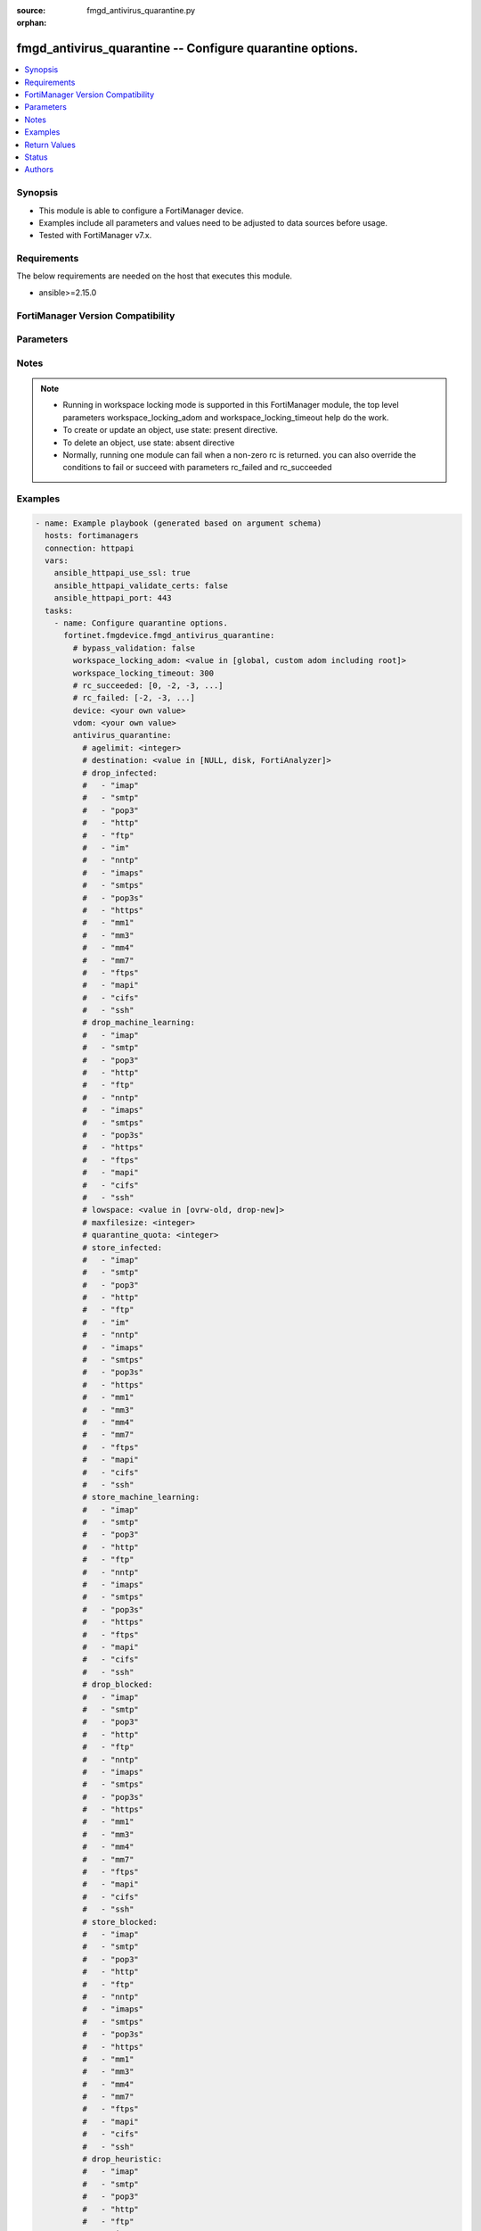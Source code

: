 :source: fmgd_antivirus_quarantine.py

:orphan:

.. _fmgd_antivirus_quarantine:

fmgd_antivirus_quarantine -- Configure quarantine options.
++++++++++++++++++++++++++++++++++++++++++++++++++++++++++

.. versionadded:: 1.0.0


.. contents::
   :local:
   :depth: 1


Synopsis
--------

- This module is able to configure a FortiManager device.
- Examples include all parameters and values need to be adjusted to data sources before usage.
- Tested with FortiManager v7.x.


Requirements
------------
The below requirements are needed on the host that executes this module.

- ansible>=2.15.0


FortiManager Version Compatibility
----------------------------------
.. raw:: html

 <p>Supported Version Ranges: <code class="docutils literal notranslate">v7.2.6 -> v7.2.9</code>, <code class="docutils literal notranslate">v7.4.3 -> latest</code></p>



Parameters
----------
.. raw:: html

 <ul>
 <li><span class="li-head">access_token</span> -The token to access FortiManager without using username and password. <span class="li-normal">type: str</span> <span class="li-required">required: false</span></li> <li><span class="li-head">bypass_validation</span> - Only set to True when module schema diffs with FortiManager API structure, module continues to execute without validating parameters. <span class="li-normal">type: bool</span> <span class="li-required">required: false</span> <span class="li-normal"> default: False</span> </li>
 <li><span class="li-head">enable_log</span> - Enable/Disable logging for task. <span class="li-normal">type: bool</span> <span class="li-required">required: false</span> <span class="li-normal"> default: False</span> </li>
 <li><span class="li-head">forticloud_access_token</span> - Access token of forticloud managed API users, this option is available with FortiManager later than 6.4.0. <span class="li-normal">type: str</span> <span class="li-required">required: false</span> </li>
 <li><span class="li-head">proposed_method</span> - The overridden method for the underlying Json RPC request. <span class="li-normal">type: str</span> <span class="li-required">required: false</span> <span class="li-normal"> choices: set, update, add</span> </li>
 <li><span class="li-head">rc_succeeded</span> - The rc codes list with which the conditions to succeed will be overriden. <span class="li-normal">type: list</span> <span class="li-required">required: false</span> </li>
 <li><span class="li-head">rc_failed</span> - The rc codes list with which the conditions to fail will be overriden. <span class="li-normal">type: list</span> <span class="li-required">required: false</span> </li>
 <li><span class="li-head">workspace_locking_adom</span> - Acquire the workspace lock if FortiManager is running in workspace mode. <span class="li-normal">type: str</span> <span class="li-required">required: false</span> <span class="li-normal"> choices: global, custom adom including root</span> </li>
 <li><span class="li-head">workspace_locking_timeout</span> - The maximum time in seconds to wait for other users to release workspace lock. <span class="li-normal">type: integer</span> <span class="li-required">required: false</span>  <span class="li-normal">default: 300</span> </li>
 <li><span class="li-head">device</span> - The parameter in requested url <span class="li-normal">type: str</span> <span class="li-required">required: true</span> </li>
 <li><span class="li-head">vdom</span> - The parameter in requested url <span class="li-normal">type: str</span> <span class="li-required">required: true</span> </li>
 <li><span class="li-head">antivirus_quarantine</span> - Configure quarantine options. <span class="li-normal">type: dict</span></li>
 <ul class="ul-self">
 <li><span class="li-head">agelimit</span> Age limit for quarantined files (0 - 479 hours, 0 means forever). <span class="li-normal">type: int</span>
 <a id='label0' href="javascript:ContentClick('label1', 'label0');" onmouseover="ContentPreview('label1');" onmouseout="ContentUnpreview('label1');" title="click to collapse or expand..."> more... </a>
 <div id="label1" style="display:none">
 <p>Supported Version Ranges: <code class="docutils literal notranslate">v7.2.6 -> v7.2.9</code>, <code class="docutils literal notranslate">v7.4.3 -> latest</code></p>
 </div>
 </li>
 <li><span class="li-head">destination</span> Choose whether to quarantine files to the fortigate disk or to fortianalyzer or to delete them instead of quarantining them. <span class="li-normal">type: str</span> <span class="li-normal">choices: [NULL, disk, FortiAnalyzer]</span> 
 <a id='label2' href="javascript:ContentClick('label3', 'label2');" onmouseover="ContentPreview('label3');" onmouseout="ContentUnpreview('label3');" title="click to collapse or expand..."> more... </a>
 <div id="label3" style="display:none">
 <p>Supported Version Ranges: <code class="docutils literal notranslate">v7.2.6 -> v7.2.9</code>, <code class="docutils literal notranslate">v7.4.3 -> latest</code></p>
 </div>
 </li>
 <li><span class="li-head">drop_infected</span> <b>(Alias name: drop-infected)</b>  Do not quarantine infected files found in sessions using the selected protocols. <span class="li-normal">type: list</span> <span class="li-normal">choices: [imap, smtp, pop3, http, ftp, im, nntp, imaps, smtps, pop3s, https, mm1, mm3, mm4, mm7, ftps, mapi, cifs, ssh]</span> 
 <a id='label4' href="javascript:ContentClick('label5', 'label4');" onmouseover="ContentPreview('label5');" onmouseout="ContentUnpreview('label5');" title="click to collapse or expand..."> more... </a>
 <div id="label5" style="display:none">
 <p>Supported Version Ranges: <code class="docutils literal notranslate">v7.2.6 -> v7.2.9</code>, <code class="docutils literal notranslate">v7.4.3 -> latest</code></p>
 </div>
 </li>
 <li><span class="li-head">drop_machine_learning</span> <b>(Alias name: drop-machine-learning)</b>  Do not quarantine files detected by machine learning found in sessions using the selected protocols. <span class="li-normal">type: list</span> <span class="li-normal">choices: [imap, smtp, pop3, http, ftp, nntp, imaps, smtps, pop3s, https, ftps, mapi, cifs, ssh]</span> 
 <a id='label6' href="javascript:ContentClick('label7', 'label6');" onmouseover="ContentPreview('label7');" onmouseout="ContentUnpreview('label7');" title="click to collapse or expand..."> more... </a>
 <div id="label7" style="display:none">
 <p>Supported Version Ranges: <code class="docutils literal notranslate">v7.2.6 -> v7.2.9</code>, <code class="docutils literal notranslate">v7.4.3 -> latest</code></p>
 </div>
 </li>
 <li><span class="li-head">lowspace</span> Select the method for handling additional files when running low on disk space. <span class="li-normal">type: str</span> <span class="li-normal">choices: [ovrw-old, drop-new]</span> 
 <a id='label8' href="javascript:ContentClick('label9', 'label8');" onmouseover="ContentPreview('label9');" onmouseout="ContentUnpreview('label9');" title="click to collapse or expand..."> more... </a>
 <div id="label9" style="display:none">
 <p>Supported Version Ranges: <code class="docutils literal notranslate">v7.2.6 -> v7.2.9</code>, <code class="docutils literal notranslate">v7.4.3 -> latest</code></p>
 </div>
 </li>
 <li><span class="li-head">maxfilesize</span> Maximum file size to quarantine (0 - 500 mbytes, 0 means unlimited). <span class="li-normal">type: int</span>
 <a id='label10' href="javascript:ContentClick('label11', 'label10');" onmouseover="ContentPreview('label11');" onmouseout="ContentUnpreview('label11');" title="click to collapse or expand..."> more... </a>
 <div id="label11" style="display:none">
 <p>Supported Version Ranges: <code class="docutils literal notranslate">v7.2.6 -> v7.2.9</code>, <code class="docutils literal notranslate">v7.4.3 -> latest</code></p>
 </div>
 </li>
 <li><span class="li-head">quarantine_quota</span> <b>(Alias name: quarantine-quota)</b>  The amount of disk space to reserve for quarantining files (0 - 4294967295 mbytes, depends on disk space). <span class="li-normal">type: int</span>
 <a id='label12' href="javascript:ContentClick('label13', 'label12');" onmouseover="ContentPreview('label13');" onmouseout="ContentUnpreview('label13');" title="click to collapse or expand..."> more... </a>
 <div id="label13" style="display:none">
 <p>Supported Version Ranges: <code class="docutils literal notranslate">v7.2.6 -> v7.2.9</code>, <code class="docutils literal notranslate">v7.4.3 -> latest</code></p>
 </div>
 </li>
 <li><span class="li-head">store_infected</span> <b>(Alias name: store-infected)</b>  Quarantine infected files found in sessions using the selected protocols. <span class="li-normal">type: list</span> <span class="li-normal">choices: [imap, smtp, pop3, http, ftp, im, nntp, imaps, smtps, pop3s, https, mm1, mm3, mm4, mm7, ftps, mapi, cifs, ssh]</span> 
 <a id='label14' href="javascript:ContentClick('label15', 'label14');" onmouseover="ContentPreview('label15');" onmouseout="ContentUnpreview('label15');" title="click to collapse or expand..."> more... </a>
 <div id="label15" style="display:none">
 <p>Supported Version Ranges: <code class="docutils literal notranslate">v7.2.6 -> v7.2.9</code>, <code class="docutils literal notranslate">v7.4.3 -> latest</code></p>
 </div>
 </li>
 <li><span class="li-head">store_machine_learning</span> <b>(Alias name: store-machine-learning)</b>  Quarantine files detected by machine learning found in sessions using the selected protocols. <span class="li-normal">type: list</span> <span class="li-normal">choices: [imap, smtp, pop3, http, ftp, nntp, imaps, smtps, pop3s, https, ftps, mapi, cifs, ssh]</span> 
 <a id='label16' href="javascript:ContentClick('label17', 'label16');" onmouseover="ContentPreview('label17');" onmouseout="ContentUnpreview('label17');" title="click to collapse or expand..."> more... </a>
 <div id="label17" style="display:none">
 <p>Supported Version Ranges: <code class="docutils literal notranslate">v7.2.6 -> v7.2.9</code>, <code class="docutils literal notranslate">v7.4.3 -> latest</code></p>
 </div>
 </li>
 <li><span class="li-head">drop_blocked</span> <b>(Alias name: drop-blocked)</b>  Do not quarantine dropped files found in sessions using the selected protocols. <span class="li-normal">type: list</span> <span class="li-normal">choices: [imap, smtp, pop3, http, ftp, nntp, imaps, smtps, pop3s, https, mm1, mm3, mm4, mm7, ftps, mapi, cifs, ssh]</span> 
 <a id='label18' href="javascript:ContentClick('label19', 'label18');" onmouseover="ContentPreview('label19');" onmouseout="ContentUnpreview('label19');" title="click to collapse or expand..."> more... </a>
 <div id="label19" style="display:none">
 <p>Supported Version Ranges: <code class="docutils literal notranslate">v7.2.6 -> v7.2.9</code>, <code class="docutils literal notranslate">v7.4.3 -> latest</code></p>
 </div>
 </li>
 <li><span class="li-head">store_blocked</span> <b>(Alias name: store-blocked)</b>  Quarantine blocked files found in sessions using the selected protocols. <span class="li-normal">type: list</span> <span class="li-normal">choices: [imap, smtp, pop3, http, ftp, nntp, imaps, smtps, pop3s, https, mm1, mm3, mm4, mm7, ftps, mapi, cifs, ssh]</span> 
 <a id='label20' href="javascript:ContentClick('label21', 'label20');" onmouseover="ContentPreview('label21');" onmouseout="ContentUnpreview('label21');" title="click to collapse or expand..."> more... </a>
 <div id="label21" style="display:none">
 <p>Supported Version Ranges: <code class="docutils literal notranslate">v7.2.6 -> v7.2.9</code>, <code class="docutils literal notranslate">v7.4.3 -> latest</code></p>
 </div>
 </li>
 <li><span class="li-head">drop_heuristic</span> <b>(Alias name: drop-heuristic)</b>  Do not quarantine files detected by heuristics found in sessions using the selected protocols. <span class="li-normal">type: list</span> <span class="li-normal">choices: [imap, smtp, pop3, http, ftp, im, nntp, imaps, smtps, pop3s, https, mm1, mm3, mm4, mm7, ftps, mapi, cifs, ssh]</span> 
 <a id='label22' href="javascript:ContentClick('label23', 'label22');" onmouseover="ContentPreview('label23');" onmouseout="ContentUnpreview('label23');" title="click to collapse or expand..."> more... </a>
 <div id="label23" style="display:none">
 <p>Supported Version Ranges: <code class="docutils literal notranslate">v7.2.6 -> v7.2.9</code>, <code class="docutils literal notranslate">v7.4.3 -> latest</code></p>
 </div>
 </li>
 <li><span class="li-head">store_heuristic</span> <b>(Alias name: store-heuristic)</b>  Quarantine files detected by heuristics found in sessions using the selected protocols. <span class="li-normal">type: list</span> <span class="li-normal">choices: [imap, smtp, pop3, http, ftp, im, nntp, imaps, smtps, pop3s, https, mm1, mm3, mm4, mm7, ftps, mapi, cifs, ssh]</span> 
 <a id='label24' href="javascript:ContentClick('label25', 'label24');" onmouseover="ContentPreview('label25');" onmouseout="ContentUnpreview('label25');" title="click to collapse or expand..."> more... </a>
 <div id="label25" style="display:none">
 <p>Supported Version Ranges: <code class="docutils literal notranslate">v7.2.6 -> v7.2.9</code>, <code class="docutils literal notranslate">v7.4.3 -> latest</code></p>
 </div>
 </li>
 <li><span class="li-head">drop_intercepted</span> <b>(Alias name: drop-intercepted)</b>  Drop intercepted from a protocol <span class="li-normal">type: list</span> <span class="li-normal">choices: [imap, smtp, pop3, http, ftp, imaps, smtps, pop3s, https, mm1, mm3, mm4, mm7, ftps, mapi]</span> 
 <a id='label26' href="javascript:ContentClick('label27', 'label26');" onmouseover="ContentPreview('label27');" onmouseout="ContentUnpreview('label27');" title="click to collapse or expand..."> more... </a>
 <div id="label27" style="display:none">
 <p>Supported Version Ranges: <code class="docutils literal notranslate">v7.2.6 -> v7.2.9</code>, <code class="docutils literal notranslate">v7.4.3 -> latest</code></p>
 </div>
 </li>
 <li><span class="li-head">store_intercepted</span> <b>(Alias name: store-intercepted)</b>  Quarantine intercepted from a protocol <span class="li-normal">type: list</span> <span class="li-normal">choices: [imap, smtp, pop3, http, ftp, imaps, smtps, pop3s, https, mm1, mm3, mm4, mm7, ftps, mapi]</span> 
 <a id='label28' href="javascript:ContentClick('label29', 'label28');" onmouseover="ContentPreview('label29');" onmouseout="ContentUnpreview('label29');" title="click to collapse or expand..."> more... </a>
 <div id="label29" style="display:none">
 <p>Supported Version Ranges: <code class="docutils literal notranslate">v7.2.6 -> v7.2.9</code>, <code class="docutils literal notranslate">v7.4.3 -> latest</code></p>
 </div>
 </li>
 </ul>
 </ul>



Notes
-----
.. note::
   - Running in workspace locking mode is supported in this FortiManager module, the top level parameters workspace_locking_adom and workspace_locking_timeout help do the work.
   - To create or update an object, use state: present directive.
   - To delete an object, use state: absent directive
   - Normally, running one module can fail when a non-zero rc is returned. you can also override the conditions to fail or succeed with parameters rc_failed and rc_succeeded

Examples
--------

.. code-block:: yaml+jinja

  - name: Example playbook (generated based on argument schema)
    hosts: fortimanagers
    connection: httpapi
    vars:
      ansible_httpapi_use_ssl: true
      ansible_httpapi_validate_certs: false
      ansible_httpapi_port: 443
    tasks:
      - name: Configure quarantine options.
        fortinet.fmgdevice.fmgd_antivirus_quarantine:
          # bypass_validation: false
          workspace_locking_adom: <value in [global, custom adom including root]>
          workspace_locking_timeout: 300
          # rc_succeeded: [0, -2, -3, ...]
          # rc_failed: [-2, -3, ...]
          device: <your own value>
          vdom: <your own value>
          antivirus_quarantine:
            # agelimit: <integer>
            # destination: <value in [NULL, disk, FortiAnalyzer]>
            # drop_infected:
            #   - "imap"
            #   - "smtp"
            #   - "pop3"
            #   - "http"
            #   - "ftp"
            #   - "im"
            #   - "nntp"
            #   - "imaps"
            #   - "smtps"
            #   - "pop3s"
            #   - "https"
            #   - "mm1"
            #   - "mm3"
            #   - "mm4"
            #   - "mm7"
            #   - "ftps"
            #   - "mapi"
            #   - "cifs"
            #   - "ssh"
            # drop_machine_learning:
            #   - "imap"
            #   - "smtp"
            #   - "pop3"
            #   - "http"
            #   - "ftp"
            #   - "nntp"
            #   - "imaps"
            #   - "smtps"
            #   - "pop3s"
            #   - "https"
            #   - "ftps"
            #   - "mapi"
            #   - "cifs"
            #   - "ssh"
            # lowspace: <value in [ovrw-old, drop-new]>
            # maxfilesize: <integer>
            # quarantine_quota: <integer>
            # store_infected:
            #   - "imap"
            #   - "smtp"
            #   - "pop3"
            #   - "http"
            #   - "ftp"
            #   - "im"
            #   - "nntp"
            #   - "imaps"
            #   - "smtps"
            #   - "pop3s"
            #   - "https"
            #   - "mm1"
            #   - "mm3"
            #   - "mm4"
            #   - "mm7"
            #   - "ftps"
            #   - "mapi"
            #   - "cifs"
            #   - "ssh"
            # store_machine_learning:
            #   - "imap"
            #   - "smtp"
            #   - "pop3"
            #   - "http"
            #   - "ftp"
            #   - "nntp"
            #   - "imaps"
            #   - "smtps"
            #   - "pop3s"
            #   - "https"
            #   - "ftps"
            #   - "mapi"
            #   - "cifs"
            #   - "ssh"
            # drop_blocked:
            #   - "imap"
            #   - "smtp"
            #   - "pop3"
            #   - "http"
            #   - "ftp"
            #   - "nntp"
            #   - "imaps"
            #   - "smtps"
            #   - "pop3s"
            #   - "https"
            #   - "mm1"
            #   - "mm3"
            #   - "mm4"
            #   - "mm7"
            #   - "ftps"
            #   - "mapi"
            #   - "cifs"
            #   - "ssh"
            # store_blocked:
            #   - "imap"
            #   - "smtp"
            #   - "pop3"
            #   - "http"
            #   - "ftp"
            #   - "nntp"
            #   - "imaps"
            #   - "smtps"
            #   - "pop3s"
            #   - "https"
            #   - "mm1"
            #   - "mm3"
            #   - "mm4"
            #   - "mm7"
            #   - "ftps"
            #   - "mapi"
            #   - "cifs"
            #   - "ssh"
            # drop_heuristic:
            #   - "imap"
            #   - "smtp"
            #   - "pop3"
            #   - "http"
            #   - "ftp"
            #   - "im"
            #   - "nntp"
            #   - "imaps"
            #   - "smtps"
            #   - "pop3s"
            #   - "https"
            #   - "mm1"
            #   - "mm3"
            #   - "mm4"
            #   - "mm7"
            #   - "ftps"
            #   - "mapi"
            #   - "cifs"
            #   - "ssh"
            # store_heuristic:
            #   - "imap"
            #   - "smtp"
            #   - "pop3"
            #   - "http"
            #   - "ftp"
            #   - "im"
            #   - "nntp"
            #   - "imaps"
            #   - "smtps"
            #   - "pop3s"
            #   - "https"
            #   - "mm1"
            #   - "mm3"
            #   - "mm4"
            #   - "mm7"
            #   - "ftps"
            #   - "mapi"
            #   - "cifs"
            #   - "ssh"
            # drop_intercepted:
            #   - "imap"
            #   - "smtp"
            #   - "pop3"
            #   - "http"
            #   - "ftp"
            #   - "imaps"
            #   - "smtps"
            #   - "pop3s"
            #   - "https"
            #   - "mm1"
            #   - "mm3"
            #   - "mm4"
            #   - "mm7"
            #   - "ftps"
            #   - "mapi"
            # store_intercepted:
            #   - "imap"
            #   - "smtp"
            #   - "pop3"
            #   - "http"
            #   - "ftp"
            #   - "imaps"
            #   - "smtps"
            #   - "pop3s"
            #   - "https"
            #   - "mm1"
            #   - "mm3"
            #   - "mm4"
            #   - "mm7"
            #   - "ftps"
            #   - "mapi"


Return Values
-------------

Common return values are documented: https://docs.ansible.com/ansible/latest/reference_appendices/common_return_values.html#common-return-values, the following are the fields unique to this module:

.. raw:: html

 <ul>
 <li> <span class="li-return">meta</span> - The result of the request.<span class="li-normal">returned: always</span> <span class="li-normal">type: dict</span></li>
 <ul class="ul-self"> <li> <span class="li-return">request_url</span> - The full url requested. <span class="li-normal">returned: always</span> <span class="li-normal">type: str</span> <span class="li-normal">sample: /sys/login/user</span></li>
 <li> <span class="li-return">response_code</span> - The status of api request. <span class="li-normal">returned: always</span> <span class="li-normal">type: int</span> <span class="li-normal">sample: 0</span></li>
 <li> <span class="li-return">response_data</span> - The data body of the api response. <span class="li-normal">returned: optional</span> <span class="li-normal">type: list or dict</span></li>
 <li> <span class="li-return">response_message</span> - The descriptive message of the api response. <span class="li-normal">returned: always</span> <span class="li-normal">type: str</span> <span class="li-normal">sample: OK</span></li>
 <li> <span class="li-return">system_information</span> - The information of the target system. <span class="li-normal">returned: always</span> <span class="li-normal">type: dict</span></li>
 </ul>
 <li> <span class="li-return">rc</span> - The status the request. <span class="li-normal">returned: always</span> <span class="li-normal">type: int</span> <span class="li-normal">sample: 0</span></li>
 <li> <span class="li-return">version_check_warning</span> - Warning if the parameters used in the playbook are not supported by the current FortiManager version. <span class="li-normal">returned: if at least one parameter not supported by the current FortiManager version</span> <span class="li-normal">type: list</span> </li>
 </ul>


Status
------

- This module is not guaranteed to have a backwards compatible interface.


Authors
-------

- Xinwei Du (@dux-fortinet)
- Xing Li (@lix-fortinet)
- Jie Xue (@JieX19)
- Link Zheng (@chillancezen)
- Frank Shen (@fshen01)
- Hongbin Lu (@fgtdev-hblu)
